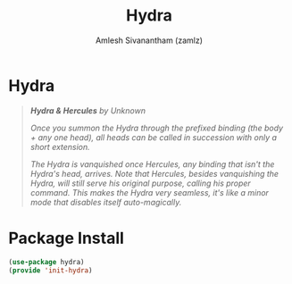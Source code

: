 #+TITLE: Hydra
#+AUTHOR: Amlesh Sivanantham (zamlz)
#+ROAM_KEY: https://github.com/abo-abo/hydra
#+ROAM_ALIAS:
#+ROAM_TAGS: CONFIG SOFTWARE
#+CREATED: [2021-05-08 Sat 11:33]
#+LAST_MODIFIED: [2021-05-08 Sat 11:58:25]

* Hydra

#+DOWNLOADED: screenshot @ 2021-05-08 11:41:25
[[file:data/2021-05-08_11-41-25_screenshot.png]]

#+begin_quote
/*Hydra & Hercules* by Unknown/

/Once you summon the Hydra through the prefixed binding (the body + any one head), all heads can be called in succession with only a short extension./

/The Hydra is vanquished once Hercules, any binding that isn't the Hydra's head, arrives. Note that Hercules, besides vanquishing the Hydra, will still serve his original purpose, calling his proper command. This makes the Hydra very seamless, it's like a minor mode that disables itself auto-magically./
#+end_quote

* Package Install
:PROPERTIES:
:header-args:emacs-lisp: :tangle ~/.config/emacs/lisp/init-hydra.el :comments both :mkdirp yes
:END:

#+begin_src emacs-lisp
(use-package hydra)
(provide 'init-hydra)
#+end_src
